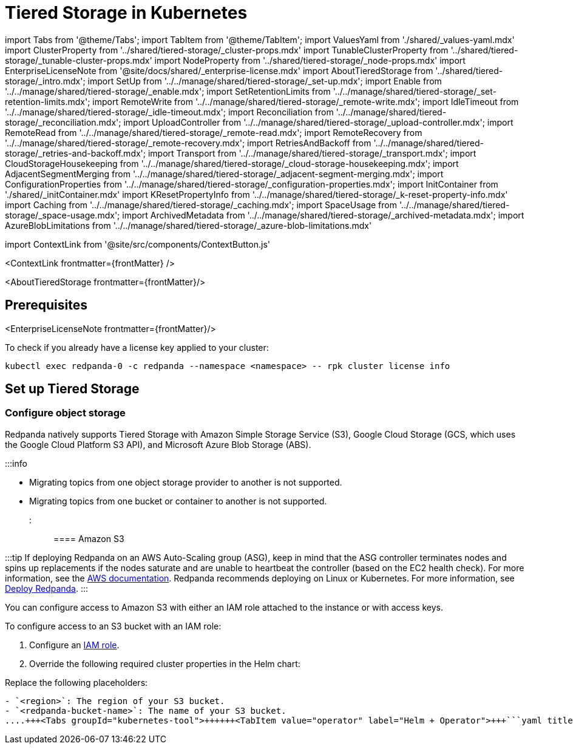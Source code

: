 = Tiered Storage in Kubernetes
:description: Configure your Redpanda cluster to offload log segments to object storage and save storage costs.
:contextLinks: [{"name"=>"Linux", "to"=>"manage/tiered-storage"}, {"name"=>"Kubernetes", "to"=>"manage/kubernetes/tiered-storage"}]
:deployment: Kubernetes
:description: Configure your Redpanda cluster to offload log segments to object storage and save storage costs.
:linkRoot: ../../../
:tags: ["Kubernetes", "Helm configuration"]

import Tabs from '@theme/Tabs';
import TabItem from '@theme/TabItem';
import ValuesYaml from './shared/_values-yaml.mdx'
import ClusterProperty from '../shared/tiered-storage/_cluster-props.mdx'
import TunableClusterProperty from '../shared/tiered-storage/_tunable-cluster-props.mdx'
import NodeProperty from '../shared/tiered-storage/_node-props.mdx'
import EnterpriseLicenseNote from '@site/docs/shared/_enterprise-license.mdx'
import AboutTieredStorage from '../shared/tiered-storage/_intro.mdx';
import SetUp from '../../manage/shared/tiered-storage/_set-up.mdx';
import Enable from '../../manage/shared/tiered-storage/_enable.mdx';
import SetRetentionLimits from '../../manage/shared/tiered-storage/_set-retention-limits.mdx';
import RemoteWrite from '../../manage/shared/tiered-storage/_remote-write.mdx';
import IdleTimeout from '../../manage/shared/tiered-storage/_idle-timeout.mdx';
import Reconciliation from '../../manage/shared/tiered-storage/_reconciliation.mdx';
import UploadController from '../../manage/shared/tiered-storage/_upload-controller.mdx';
import RemoteRead from '../../manage/shared/tiered-storage/_remote-read.mdx';
import RemoteRecovery from '../../manage/shared/tiered-storage/_remote-recovery.mdx';
import RetriesAndBackoff from '../../manage/shared/tiered-storage/_retries-and-backoff.mdx';
import Transport from '../../manage/shared/tiered-storage/_transport.mdx';
import CloudStorageHousekeeping from '../../manage/shared/tiered-storage/_cloud-storage-housekeeping.mdx';
import AdjacentSegmentMerging from '../../manage/shared/tiered-storage/_adjacent-segment-merging.mdx';
import ConfigurationProperties from '../../manage/shared/tiered-storage/_configuration-properties.mdx';
import InitContainer from './shared/_initContainer.mdx'
import KResetPropertyInfo from '../../manage/shared/tiered-storage/_k-reset-property-info.mdx'
import Caching from '../../manage/shared/tiered-storage/_caching.mdx';
import SpaceUsage from '../../manage/shared/tiered-storage/_space-usage.mdx';
import ArchivedMetadata from '../../manage/shared/tiered-storage/_archived-metadata.mdx';
import AzureBlobLimitations from '../../manage/shared/tiered-storage/_azure-blob-limitations.mdx'

import ContextLink from '@site/src/components/ContextButton.js'

<ContextLink frontmatter=\{frontMatter}
/>

<AboutTieredStorage frontmatter=\{frontMatter}/>

== Prerequisites

<EnterpriseLicenseNote frontmatter=\{frontMatter}/>

To check if you already have a license key applied to your cluster:

[,bash]
----
kubectl exec redpanda-0 -c redpanda --namespace <namespace> -- rpk cluster license info
----

== Set up Tiered Storage+++<SetUp>++++++</SetUp>+++

=== Configure object storage

Redpanda natively supports Tiered Storage with Amazon Simple Storage Service (S3), Google Cloud Storage (GCS, which uses the Google Cloud Platform S3 API), and Microsoft Azure Blob Storage (ABS).

:::info

* Migrating topics from one object storage provider to another is not supported.
* Migrating topics from one bucket or container to another is not supported.
:::

==== Amazon S3

:::tip
If deploying Redpanda on an AWS Auto-Scaling group (ASG), keep in mind that the ASG controller terminates nodes and spins up replacements if the nodes saturate and are unable to heartbeat the controller (based on the EC2 health check). For more information, see the https://docs.aws.amazon.com/AWSEC2/latest/UserGuide/monitoring-system-instance-status-check.html#types-of-instance-status-checks[AWS documentation]. Redpanda recommends deploying on Linux or Kubernetes. For more information, see xref:deploy:deployment-option:self-hosted.adoc[Deploy Redpanda].
:::

You can configure access to Amazon S3 with either an IAM role attached to the instance or with access keys.

To configure access to an S3 bucket with an IAM role:

. Configure an xref:manage:security:iam-roles:.adoc#configuring-iam-roles[IAM role].
. Override the following required cluster properties in the Helm chart:

Replace the following placeholders:

....
- `<region>`: The region of your S3 bucket.
- `<redpanda-bucket-name>`: The name of your S3 bucket.
....+++<Tabs groupId="kubernetes-tool">++++++<TabItem value="operator" label="Helm + Operator">+++```yaml title="redpanda-cluster.yaml" apiVersion: cluster.redpanda.com/v1alpha1 kind: Redpanda metadata: name: redpanda spec: chartRef: {} clusterSpec: storage: tieredConfig: cloud_storage_enabled: true cloud_storage_credentials_source: aws_instance_metadata cloud_storage_region: +++<region>+++cloud_storage_bucket: +++<redpanda-bucket-name>+++``` ```bash kubectl apply -f redpanda-cluster.yaml --namespace +++<namespace>+++``` </TabItem> +++<TabItem value="helm" label="Helm">++++++<Tabs groupId="helm-config" queryString="">++++++<TabItem value="values" label="--values">+++```yaml title="cloud-storage.yaml" storage: tieredConfig: cloud_storage_enabled: true cloud_storage_credentials_source: aws_instance_metadata cloud_storage_region: +++<region>+++cloud_storage_bucket: +++<redpanda-bucket-name>+++``` ```bash helm upgrade --install redpanda redpanda/redpanda --namespace +++<namespace>+++--create-namespace \ --values cloud-storage.yaml --reuse-values ``` </TabItem> +++<TabItem value="flags" label="--set">+++```bash helm upgrade --install redpanda redpanda/redpanda --namespace +++<namespace>+++--create-namespace \ --set storage.tieredConfig.cloud_storage_enabled=true \ --set storage.tieredConfig.cloud_storage_credentials_source=aws_instance_metadata \ --set storage.tieredConfig.cloud_storage_region=+++<region>+++\ --set storage.tieredConfig.cloud_storage_bucket=+++<redpanda-bucket-name>+++``` </TabItem> </Tabs> </TabItem> </Tabs> <KResetPropertyInfo name="_k-reset-property-info.mdx" frontmatter=\{frontMatter}/> To configure access to an S3 bucket with access keys instead of an IAM role: 1. Grant an IAM user the following permissions to read and create objects in your buckets: - `GetObject` - `DeleteObject` - `PutObject` - `PutObjectTagging` - `ListBucket` 1. Copy the access key and secret key for the `storage.tieredConfig.cloud_storage_access_key` and `storage.tieredConfig.cloud_storage_secret_key` cluster properties. 1. Override the following required cluster properties in the Helm chart: Replace the following placeholders: - `+++<access-key>+++`: The access key for your S3 bucket. - `+++<secret-key>+++`: The secret key for your S3 bucket. - `+++<region>+++`: The region of your S3 bucket. - `+++<redpanda-bucket-name>+++`: The name of your S3 bucket. +++<Tabs groupId="kubernetes-tool">++++++<TabItem value="operator" label="Helm + Operator">+++```yaml title="redpanda-cluster.yaml" apiVersion: cluster.redpanda.com/v1alpha1 kind: Redpanda metadata: name: redpanda spec: chartRef: {} clusterSpec: storage: tieredConfig: cloud_storage_enabled: true cloud_storage_credentials_source: config_file cloud_storage_access_key: +++<access-key>+++cloud_storage_secret_key: +++<secret-key>+++cloud_storage_region: +++<region>+++cloud_storage_bucket: +++<redpanda-bucket-name>+++``` ```bash kubectl apply -f redpanda-cluster.yaml --namespace +++<namespace>+++``` </TabItem> +++<TabItem value="helm" label="Helm">++++++<Tabs groupId="helm-config" queryString="">++++++<TabItem value="values" label="--values">+++```yaml title="cloud-storage.yaml" storage: tieredConfig: cloud_storage_enabled: true cloud_storage_credentials_source: config_file cloud_storage_access_key: +++<access-key>+++cloud_storage_secret_key: +++<secret-key>+++cloud_storage_region: +++<region>+++cloud_storage_bucket: +++<redpanda-bucket-name>+++``` ```bash helm upgrade --install redpanda redpanda/redpanda --namespace +++<namespace>+++--create-namespace \ --values cloud-storage.yaml --reuse-values ``` </TabItem> +++<TabItem value="flags" label="--set">+++```bash helm upgrade --install redpanda redpanda/redpanda --namespace +++<namespace>+++--create-namespace \ --set storage.tieredConfig.cloud_storage_enabled=true \ --set storage.tieredConfig.cloud_storage_credentials_source=config_file \ --set storage.tieredConfig.cloud_storage_access_key=+++<access-key>+++\ --set storage.tieredConfig.cloud_storage_secret_key=+++<secret-key>+++\ --set storage.tieredConfig.cloud_storage_region=+++<region>+++\ --set storage.tieredConfig.cloud_storage_bucket=+++<redpanda_bucket_name>+++``` </TabItem> </Tabs> </TabItem> </Tabs> <KResetPropertyInfo name="_k-reset-property-info.mdx" frontmatter=\{frontMatter}/> #### Google Cloud Storage You can configure access to Google Cloud Storage with either an IAM role attached to the instance or with access keys. To configure access to Google Cloud Storage with an IAM role: 1. Configure an [IAM role](../../../manage/security/iam-roles/#configuring-iam-roles). 1. Override the following required cluster properties in the Helm chart: Replace the following placeholders: - `+++<region>+++`: The region of your bucket. - `+++<redpanda-bucket-name>+++`: The name of your bucket. +++<Tabs groupId="kubernetes-tool">++++++<TabItem value="operator" label="Helm + Operator">+++```yaml title="redpanda-cluster.yaml" apiVersion: cluster.redpanda.com/v1alpha1 kind: Redpanda metadata: name: redpanda spec: chartRef: {} clusterSpec: storage: tieredConfig: cloud_storage_enabled: true cloud_storage_credentials_source: gcp_instance_metadata cloud_storage_region: +++<region>+++cloud_storage_bucket: +++<redpanda-bucket-name>+++``` ```bash kubectl apply -f redpanda-cluster.yaml --namespace +++<namespace>+++``` </TabItem> +++<TabItem value="helm" label="Helm">++++++<Tabs groupId="helm-config" queryString="">++++++<TabItem value="values" label="--values">+++```yaml title="cloud-storage.yaml" storage: tieredConfig: cloud_storage_enabled: true cloud_storage_credentials_source: gcp_instance_metadata cloud_storage_region: +++<region>+++cloud_storage_bucket: +++<redpanda-bucket-name>+++``` ```bash helm upgrade --install redpanda redpanda/redpanda --namespace +++<namespace>+++--create-namespace \ --values cloud-storage.yaml --reuse-values ``` </TabItem> +++<TabItem value="flags" label="--set">+++```bash helm upgrade --install redpanda redpanda/redpanda --namespace +++<namespace>+++--create-namespace \ --set storage.tieredConfig.cloud_storage_enabled=true \ --set storage.tieredConfig.cloud_storage_credentials_source=aws_instance_metadata \ --set storage.tieredConfig.cloud_storage_region=+++<region>+++\ --set storage.tieredConfig.cloud_storage_bucket=+++<redpanda-bucket-name>+++``` </TabItem> </Tabs> </TabItem> </Tabs> <KResetPropertyInfo name="_k-reset-property-info.mdx" frontmatter=\{frontMatter}/> To configure access to Google Cloud Storage with access keys instead of an IAM role: 1. Choose a uniform access control when you create the bucket. 2. Use a Google-managed encryption key. 3. Set a [default project](https://cloud.google.com/storage/docs/migrating#defaultproj). 4. Create a service user with [HMAC keys](https://cloud.google.com/storage/docs/authentication/managing-hmackeys) and copy the access key and secret key for the `cloud_storage_access_key` and `cloud_storage_secret_key` properties. 1. Override the following required cluster properties in the Helm chart: Replace the following placeholders: - `+++<access-key>+++`: The access key for your bucket. - `+++<secret-key>+++`: The secret key for your bucket. - `+++<region>+++`: The region of your bucket. - `+++<redpanda-bucket-name>+++`: The name of your bucket. +++<Tabs groupId="kubernetes-tool">++++++<TabItem value="operator" label="Helm + Operator">+++```yaml title="redpanda-cluster.yaml" apiVersion: cluster.redpanda.com/v1alpha1 kind: Redpanda metadata: name: redpanda spec: chartRef: {} clusterSpec: storage: tieredConfig: cloud_storage_enabled: true cloud_storage_credentials_source: config_file cloud_storage_api_endpoint: storage.googleapis.com cloud_storage_access_key: +++<access-key>+++cloud_storage_secret_key: +++<secret-key>+++cloud_storage_region: +++<region>+++cloud_storage_bucket: +++<redpanda-bucket-name>+++``` ```bash kubectl apply -f redpanda-cluster.yaml --namespace +++<namespace>+++``` </TabItem> +++<TabItem value="helm" label="Helm">++++++<Tabs groupId="helm-config" queryString="">++++++<TabItem value="values" label="--values">+++```yaml title="cloud-storage.yaml" storage: tieredConfig: cloud_storage_enabled: true cloud_storage_credentials_source: config_file cloud_storage_api_endpoint: storage.googleapis.com cloud_storage_access_key: +++<access-key>+++cloud_storage_secret_key: +++<secret-key>+++cloud_storage_region: +++<region>+++cloud_storage_bucket: +++<redpanda-bucket-name>+++``` ```bash helm upgrade --install redpanda redpanda/redpanda --namespace +++<namespace>+++--create-namespace \ --values cloud-storage.yaml --reuse-values ``` </TabItem> +++<TabItem value="flags" label="--set">+++```bash helm upgrade --install redpanda redpanda/redpanda --namespace +++<namespace>+++--create-namespace \ --set storage.tieredConfig.cloud_storage_enabled=true \ --set storage.tieredConfig.cloud_storage_credentials_source=config_file \ --set storage.tieredConfig.cloud_storage_api_endpoint=storage.googleapis.com \ --set storage.tieredConfig.cloud_storage_access_key=+++<access-key>+++\ --set storage.tieredConfig.cloud_storage_secret_key=+++<secret-key>+++\ --set storage.tieredConfig.cloud_storage_region=+++<region>+++\ --set storage.tieredConfig.cloud_storage_bucket=+++<redpanda_bucket_name>+++``` </TabItem> </Tabs> </TabItem> </Tabs> <KResetPropertyInfo name="_k-reset-property-info.mdx" frontmatter=\{frontMatter}/> #### Azure Blob Storage +++<AzureBlobLimitations>++++++</AzureBlobLimitations>+++ To configure access to Azure Blob Storage, use shared keys: 1. Copy an account access key for the Azure container you want Redpanda to use and enter it in the `cloud_storage_azure_shared_key` property. For information on how to view your account access keys, see the [Azure documentation](https://learn.microsoft.com/en-us/azure/storage/common/storage-account-keys-manage?toc=%2Fazure%2Fstorage%2Fblobs%2Ftoc.json&bc=%2Fazure%2Fstorage%2Fblobs%2Fbreadcrumb%2Ftoc.json&tabs=azure-portal#view-account-access-keys). 1. Override the following required cluster properties in the Helm chart: Replace the following placeholders: - `+++<access-key>+++`: The access key for your Azure account. - `+++<account-name>+++`: The name of your Azure account. - `+++<container-name>+++`: The name of the Azure container in your Azure account. +++<Tabs groupId="kubernetes-tool">++++++<TabItem value="operator" label="Helm + Operator">+++```yaml title="redpanda-cluster.yaml" apiVersion: cluster.redpanda.com/v1alpha1 kind: Redpanda metadata: name: redpanda spec: chartRef: {} clusterSpec: storage: tieredConfig: cloud_storage_enabled: true cloud_storage_azure_shared_key: +++<access_key>+++cloud_storage_azure_storage_account: +++<account-name>+++cloud_storage_azure_container: +++<container-name>+++``` ```bash kubectl apply -f redpanda-cluster.yaml --namespace +++<namespace>+++``` </TabItem> +++<TabItem value="helm" label="Helm">++++++<Tabs groupId="helm-config" queryString="">++++++<TabItem value="values" label="--values">+++```yaml title="cloud-storage.yaml" storage: tieredConfig: cloud_storage_enabled: true cloud_storage_azure_shared_key: +++<access_key>+++cloud_storage_azure_storage_account: +++<account-name>+++cloud_storage_azure_container: +++<container-name>+++``` ```bash helm upgrade --install redpanda redpanda/redpanda --namespace +++<namespace>+++--create-namespace \ --values cloud-storage.yaml --reuse-values ``` </TabItem> +++<TabItem value="flags" label="--set">+++```bash helm upgrade --install redpanda redpanda/redpanda --namespace +++<namespace>+++--create-namespace \ --set storage.tieredConfig.cloud_storage_enabled=true \ --set storage.tieredConfig.cloud_storage_azure_shared_key=+++<access_key>+++\ --set storage.tieredConfig.cloud_storage_azure_storage_account=+++<account-name>+++\ --set storage.tieredConfig.cloud_storage_azure_container=+++<container-name>+++``` </TabItem> </Tabs> </TabItem> </Tabs> <KResetPropertyInfo name="_k-reset-property-info.mdx" frontmatter=\{frontMatter}/> - For information about how to grant access from an internet IP range (if you need to open additional routes/ports between your broker nodes and Azure Blob Storage; for example, in a hybrid cloud deployment), see the [Microsoft documentation](https://learn.microsoft.com/en-us/azure/storage/common/storage-network-security?toc=%2Fazure%2Fstorage%2Fblobs%2Ftoc.json&bc=%2Fazure%2Fstorage%2Fblobs%2Fbreadcrumb%2Ftoc.json&tabs=azure-portal#grant-access-from-an-internet-ip-range). - For more information about shared key authentication, see the [Microsoft documentation](https://learn.microsoft.com/en-us/rest/api/storageservices/authorize-with-shared-key). For additional properties, see [Tiered Storage configuration properties](#tiered-storage-configuration-properties) ### Enable Tiered Storage <Enable frontmatter=\{frontMatter}/> ### Set retention limits <SetRetentionLimits frontmatter=\{frontMatter}/> ### View space usage <SpaceUsage frontmatter=\{frontMatter}/> ## Remote write <RemoteWrite frontmatter=\{frontMatter}/> ### Idle timeout <IdleTimeout frontmatter=\{frontMatter}/> ### Reconciliation <Reconciliation frontmatter=\{frontMatter}/> ### Upload backlog controller <UploadController frontmatter=\{frontMatter}/> ## Remote read <RemoteRead frontmatter=\{frontMatter}/> ### Caching When a client fetches an offset range that isn't available locally in the Redpanda data directory, Redpanda downloads remote segments from object storage. These downloaded segments are stored in the object storage cache. By default, the cache directory is stored in an emptyDir volume in the `+++<redpanda_data_directory>+++/cloud_storage_cache` directory. You can configure the Helm chart to store the cache directory in any other volume. For example, you might want to store the cache directory in a dedicated volume with cheaper storage. Use the <NodeProperty name="cloud_storage_cache_directory" frontmatter=\{frontMatter}/> property to specify a different location in the volume for the cache directory. You must specify the full path. To specify a different volume for the cache directory, use one of the following: #### PersistentVolume A PersistentVolume is storage in the cluster that has been provisioned by an administrator or dynamically provisioned using StorageClasses. For details about PersistentVolumes, see the [Kubernetes documentation](https://kubernetes.io/docs/concepts/storage/persistent-volumes/). You can configure the Helm chart to use a PersistentVolume for the cache directory with either a static provisioner or a dynamic provisioner. ##### Dynamic provisioners A dynamic provisioner creates a PersistentVolume on demand for each Redpanda broker. Managed Kubernetes platforms and cloud environments usually provide a dynamic provisioner. If you are running Kubernetes on-premises, make sure that you have a dynamic provisioner for your storage type. 1. Make sure that you have at least one StorageClass in the cluster: ```bash kubectl get storageclass ``` +++<details>++++++<summary>+++Example output+++</summary>+++ In a Google GKE cluster, this is the result: ``` NAME PROVISIONER AGE standard (default) kubernetes.io/gce-pd 1d ``` This StorageClass is marked as the default, which means that this class is used to provision a PersistentVolume when the PersistentVolumeClaim doesn't specify the StorageClass.+++</details>+++ 1. Configure the Helm chart with your StorageClass: - To use your Kubernetes cluster's default StorageClass, set `storage.persistentVolume.storageClass` to an empty string (`""`): +++<Tabs groupId="kubernetes-tool">++++++<TabItem value="operator" label="Helm + Operator">+++```yaml title="redpanda-cluster.yaml" apiVersion: cluster.redpanda.com/v1alpha1 kind: Redpanda metadata: name: redpanda spec: chartRef: {} clusterSpec: storage: tieredStoragePersistentVolume: enabled: true storageClass: "" tieredConfig: cloud_storage_cache_size: +++<max-size-for-volume>+++cloud_storage_cache_directory: +++<custom-cache-directory>+++``` ```bash kubectl apply -f redpanda-cluster.yaml --namespace +++<namespace>+++``` </TabItem> +++<TabItem value="helm" label="Helm">++++++<Tabs groupId="helm-config">++++++<TabItem value="values" label="--values">+++```yaml title="storageclass.yaml" storage: tieredStoragePersistentVolume: enabled: true storageClass: "" tieredConfig: cloud_storage_cache_size: +++<max-size-for-volume>+++cloud_storage_cache_directory: +++<custom-cache-directory>+++``` ```bash helm upgrade --install redpanda redpanda/redpanda --namespace +++<namespace>+++--create-namespace \ --values storageclass.yaml --reuse-values ``` </TabItem> +++<TabItem value="flags" label="--set">+++```bash helm upgrade --install redpanda redpanda/redpanda --namespace +++<namespace>+++--create-namespace \ --set storage.tieredStoragePersistentVolume.enabled=true \ --set storage.tieredStoragePersistentVolume.storageClass="" \ --set storage.tieredConfig.cloud_storage_cache_size=+++<max-size-for-volume>+++\ --set storage.tieredConfig.cloud_storage_cache_directory=+++<custom-cache-directory>+++``` </TabItem> </Tabs> </TabItem> </Tabs> - To use a specific StorageClass, set its name in the `storage.tieredStoragePersistentVolume.storageClass` configuration: +++<Tabs groupId="kubernetes-tool">++++++<TabItem value="operator" label="Helm + Operator">+++```yaml title="redpanda-cluster.yaml" apiVersion: cluster.redpanda.com/v1alpha1 kind: Redpanda metadata: name: redpanda spec: chartRef: {} clusterSpec: storage: tieredStoragePersistentVolume: enabled: true storageClass: "+++<storage-class>+++" tieredConfig: cloud_storage_cache_size: +++<max-size-for-volume>+++cloud_storage_cache_directory: +++<custom-cache-directory>+++``` ```bash kubectl apply -f redpanda-cluster.yaml --namespace +++<namespace>+++``` </TabItem> +++<TabItem value="helm" label="Helm">++++++<Tabs groupId="helm-config">++++++<TabItem value="values" label="--values">+++```yaml title="storageclass.yaml" storage: tieredStoragePersistentVolume: enabled: true storageClass: "+++<storage-class>+++" tieredConfig: cloud_storage_cache_size: +++<max-size-for-volume>+++cloud_storage_cache_directory: +++<custom-cache-directory>+++``` ```bash helm upgrade --install redpanda redpanda/redpanda --namespace +++<namespace>+++--create-namespace \ --values storageclass.yaml --reuse-values ``` </TabItem> +++<TabItem value="flags" label="--set">+++```bash helm upgrade --install redpanda redpanda/redpanda --namespace +++<namespace>+++--create-namespace \ --set storage.tieredStoragePersistentVolume.enabled=true \ --set storage.tieredStoragePersistentVolume.storageClass="+++<storage-class>+++" \ --set storage.tieredConfig.cloud_storage_cache_size=+++<max-size-for-volume>+++\ --set storage.tieredConfig.cloud_storage_cache_directory=+++<custom-cache-directory>+++``` </TabItem> </Tabs> </TabItem> </Tabs> ##### Static provisioners When you use a static provisioner, an existing PersistentVolume in the cluster is selected and bound to one PersistentVolumeClaim for each Redpanda broker. 1. Create one PersistentVolume for each Redpanda broker. Make sure to create PersistentVolumes with a capacity of at least the value of the `storage.tieredConfig.cloud_storage_cache_size` configuration. 1. Set the `storage.tieredStoragePersistentVolume.storageClass` to a dash (`"-"`) to use a PersistentVolume with a static provisioner: +++<Tabs groupId="kubernetes-tool">++++++<TabItem value="operator" label="Helm + Operator">+++```yaml title="redpanda-cluster.yaml" apiVersion: cluster.redpanda.com/v1alpha1 kind: Redpanda metadata: name: redpanda spec: chartRef: {} clusterSpec: storage: tieredStoragePersistentVolume: enabled: true storageClass: "-" tieredConfig: cloud_storage_cache_size: +++<max-size-for-volume>+++cloud_storage_cache_directory: +++<custom-cache-directory>+++``` ```bash kubectl apply -f redpanda-cluster.yaml --namespace +++<namespace>+++``` </TabItem> +++<TabItem value="helm" label="Helm">++++++<Tabs groupId="helm-config">++++++<TabItem value="values" label="--values">+++```yaml title="storageclass.yaml" storage: tieredStoragePersistentVolume: enabled: true storageClass: "-" tieredConfig: cloud_storage_cache_size: +++<max-size-for-volume>+++cloud_storage_cache_directory: +++<custom-cache-directory>+++``` ```bash helm upgrade --install redpanda redpanda/redpanda --namespace +++<namespace>+++--create-namespace \ --values storageclass.yaml --reuse-values ``` </TabItem> +++<TabItem value="flags" label="--set">+++```bash helm upgrade --install redpanda redpanda/redpanda --namespace +++<namespace>+++--create-namespace \ --set storage.tieredStoragePersistentVolume.enabled=true \ --set storage.tieredStoragePersistentVolume.storageClass="-" \ --set storage.tieredConfig.cloud_storage_cache_size=+++<max-size-for-volume>+++\ --set storage.tieredConfig.cloud_storage_cache_directory=+++<custom-cache-directory>+++``` </TabItem> </Tabs> </TabItem> </Tabs> <KResetPropertyInfo name="_k-reset-property-info.mdx" frontmatter=\{frontMatter}/> #### hostPath A hostPath volume mounts a file or directory from the host node's file system into your Pod. For details about hostPath volumes, see the [Kubernetes documentation](https://kubernetes.io/docs/concepts/storage/volumes/#hostpath). To use a hostPath volume for the cache directory: 1. Set the `storage.tieredStorageHostPath` configuration to the absolute path of a file on the local worker node. 1. Set `storage.tieredStoragePersistentVolume.enabled` to `false`. 1. Set `statefulset.initContainers.setDataDirOwnership.enabled` to `true`. +++<InitContainer>++++++</InitContainer>+++ +++<Tabs groupId="kubernetes-tool">++++++<TabItem value="operator" label="Helm + Operator">+++```yaml title="redpanda-cluster.yaml" apiVersion: cluster.redpanda.com/v1alpha1 kind: Redpanda metadata: name: redpanda spec: chartRef: {} clusterSpec: storage: tieredStorageHostPath: "+++<absolute-path>+++" tieredStoragePersistentVolume: enabled: false tieredConfig: cloud_storage_cache_size: +++<max-size-for-volume>+++cloud_storage_cache_directory: +++<custom-cache-directory>+++``` ```bash kubectl apply -f redpanda-cluster.yaml --namespace +++<namespace>+++``` </TabItem> +++<TabItem value="helm" label="Helm">++++++<Tabs groupId="helm-config">++++++<TabItem value="values" label="--values">+++```yaml title="hostpath.yaml" storage: tieredStorageHostPath: "+++<absolute-path>+++" tieredStoragePersistentVolume: enabled: false tieredConfig: cloud_storage_cache_size: +++<max-size-for-volume>+++cloud_storage_cache_directory: +++<custom-cache-directory>+++``` ```bash helm upgrade --install redpanda redpanda/redpanda --namespace +++<namespace>+++--create-namespace \ --values hostpath.yaml --reuse-values ``` </TabItem> +++<TabItem value="flags" label="--set">+++```bash helm upgrade --install redpanda redpanda/redpanda --namespace +++<namespace>+++--create-namespace \ --set storage.tieredStoragePersistentVolume.enabled=false \ --set storage.tieredStorageHostPath=+++<absolute-path>+++--set storage.tieredConfig.cloud_storage_cache_size=+++<max-size-for-volume>+++\ --set storage.tieredConfig.cloud_storage_cache_directory=+++<custom-cache-directory>+++``` </TabItem> </Tabs> </TabItem> </Tabs> <KResetPropertyInfo name="_k-reset-property-info.mdx" frontmatter=\{frontMatter}/> Redpanda checks the cache periodically, and if the size of the stored data is larger than the configured limit, the eviction process starts. The eviction process removes segments that haven't been accessed recently, until the size of the cache drops 20%. <Caching frontmatter=\{frontMatter}/> #### Caching and chunking properties Use the following cluster-level properties to set the maximum cache size, the cache check interval, and chunking qualities. Edit them with the `rpk cluster config edit` command. | Property | Description | | ----------- | ----------- | | <TunableClusterProperty name="cloud_storage_cache_check_interval" frontmatter=\{frontMatter}/> | The time, in milliseconds, between cache checks. The size of the cache can grow quickly, so it's important to have a small interval between checks. However, if the checks are too frequent, they consume a lot of resources. Default is 30000 ms (30 sec).| | <TunableClusterProperty name="cloud_storage_cache_chunk_size" frontmatter=\{frontMatter}/> | The size of a chunk downloaded into object storage cache. Default is 16 MiB. | | <ClusterProperty name="cloud_storage_cache_size" frontmatter=\{frontMatter}/> | Maximum size of the disk cache used by Tiered Storage. Default is 20 GiB. | | <TunableClusterProperty name="cloud_storage_chunk_eviction_strategy" frontmatter=\{frontMatter}/> | Strategy for evicting unused cache chunks, either `eager` (default), `capped`, or `predictive`. | | <TunableClusterProperty name="cloud_storage_disable_chunk_reads" frontmatter=\{frontMatter}/> | Flag to turn off chunk-based reads and enable full-segment downloads.| | <TunableClusterProperty name="cloud_storage_hydrated_chunks_per_segment_ratio" frontmatter=\{frontMatter}/> | The ratio of hydrated to non-hydrated chunks for each segment, where a current ratio above this value results in unused chunks being evicted. Default is 0.7. | | <TunableClusterProperty name="cloud_storage_min_chunks_per_segment_threshold" frontmatter=\{frontMatter}/> | The threshold below which all chunks of a segment can be hydrated without eviction. If the number of chunks in a segment is below this threshold, the segment is small enough that all chunks in it can be hydrated at any given time. Default is 5. | ## Disaster recovery <RemoteRecovery frontmatter=\{frontMatter}/> ## Retries and backoff <RetriesAndBackoff frontmatter=\{frontMatter}/> ## Transport <Transport frontmatter=\{frontMatter}/> ## Object storage housekeeping <CloudStorageHousekeeping frontmatter=\{frontMatter}/> ### Adjacent segment merging <AdjacentSegmentMerging frontmatter=\{frontMatter}/> ## Archived metadata <ArchivedMetadata frontmatter=\{frontMatter}/> ## Tiered Storage configuration properties <ConfigurationProperties frontmatter=\{frontMatter}/> ## Suggested reading - [How we built Shadow Indexing, the subsystem powering Tiered Storage](https://redpanda.com/blog/tiered-storage-architecture-shadow-indexing-deep-dive/) - [Redpanda Helm Specification](../../../reference/redpanda-helm-spec#storagetieredconfig) - [Redpanda CRD Reference](../../../reference/crd)+++</custom-cache-directory>++++++</max-size-for-volume>++++++</absolute-path>++++++</namespace>++++++</TabItem>++++++</namespace>++++++</custom-cache-directory>++++++</max-size-for-volume>++++++</absolute-path>++++++</TabItem>++++++</Tabs>++++++</TabItem>++++++</namespace>++++++</custom-cache-directory>++++++</max-size-for-volume>++++++</absolute-path>++++++</TabItem>++++++</Tabs>++++++</custom-cache-directory>++++++</max-size-for-volume>++++++</namespace>++++++</TabItem>++++++</namespace>++++++</custom-cache-directory>++++++</max-size-for-volume>++++++</TabItem>++++++</Tabs>++++++</TabItem>++++++</namespace>++++++</custom-cache-directory>++++++</max-size-for-volume>++++++</TabItem>++++++</Tabs>++++++</custom-cache-directory>++++++</max-size-for-volume>++++++</storage-class>++++++</namespace>++++++</TabItem>++++++</namespace>++++++</custom-cache-directory>++++++</max-size-for-volume>++++++</storage-class>++++++</TabItem>++++++</Tabs>++++++</TabItem>++++++</namespace>++++++</custom-cache-directory>++++++</max-size-for-volume>++++++</storage-class>++++++</TabItem>++++++</Tabs>++++++</custom-cache-directory>++++++</max-size-for-volume>++++++</namespace>++++++</TabItem>++++++</namespace>++++++</custom-cache-directory>++++++</max-size-for-volume>++++++</TabItem>++++++</Tabs>++++++</TabItem>++++++</namespace>++++++</custom-cache-directory>++++++</max-size-for-volume>++++++</TabItem>++++++</Tabs>++++++</redpanda_data_directory>++++++</container-name>++++++</account-name>++++++</access_key>++++++</namespace>++++++</TabItem>++++++</namespace>++++++</container-name>++++++</account-name>++++++</access_key>++++++</TabItem>++++++</Tabs>++++++</TabItem>++++++</namespace>++++++</container-name>++++++</account-name>++++++</access_key>++++++</TabItem>++++++</Tabs>++++++</container-name>++++++</account-name>++++++</access-key>++++++</redpanda_bucket_name>++++++</region>++++++</secret-key>++++++</access-key>++++++</namespace>++++++</TabItem>++++++</namespace>++++++</redpanda-bucket-name>++++++</region>++++++</secret-key>++++++</access-key>++++++</TabItem>++++++</Tabs>++++++</TabItem>++++++</namespace>++++++</redpanda-bucket-name>++++++</region>++++++</secret-key>++++++</access-key>++++++</TabItem>++++++</Tabs>++++++</redpanda-bucket-name>++++++</region>++++++</secret-key>++++++</access-key>++++++</redpanda-bucket-name>++++++</region>++++++</namespace>++++++</TabItem>++++++</namespace>++++++</redpanda-bucket-name>++++++</region>++++++</TabItem>++++++</Tabs>++++++</TabItem>++++++</namespace>++++++</redpanda-bucket-name>++++++</region>++++++</TabItem>++++++</Tabs>++++++</redpanda-bucket-name>++++++</region>++++++</redpanda_bucket_name>++++++</region>++++++</secret-key>++++++</access-key>++++++</namespace>++++++</TabItem>++++++</namespace>++++++</redpanda-bucket-name>++++++</region>++++++</secret-key>++++++</access-key>++++++</TabItem>++++++</Tabs>++++++</TabItem>++++++</namespace>++++++</redpanda-bucket-name>++++++</region>++++++</secret-key>++++++</access-key>++++++</TabItem>++++++</Tabs>++++++</redpanda-bucket-name>++++++</region>++++++</secret-key>++++++</access-key>++++++</redpanda-bucket-name>++++++</region>++++++</namespace>++++++</TabItem>++++++</namespace>++++++</redpanda-bucket-name>++++++</region>++++++</TabItem>++++++</Tabs>++++++</TabItem>++++++</namespace>++++++</redpanda-bucket-name>++++++</region>++++++</TabItem>++++++</Tabs>+++
